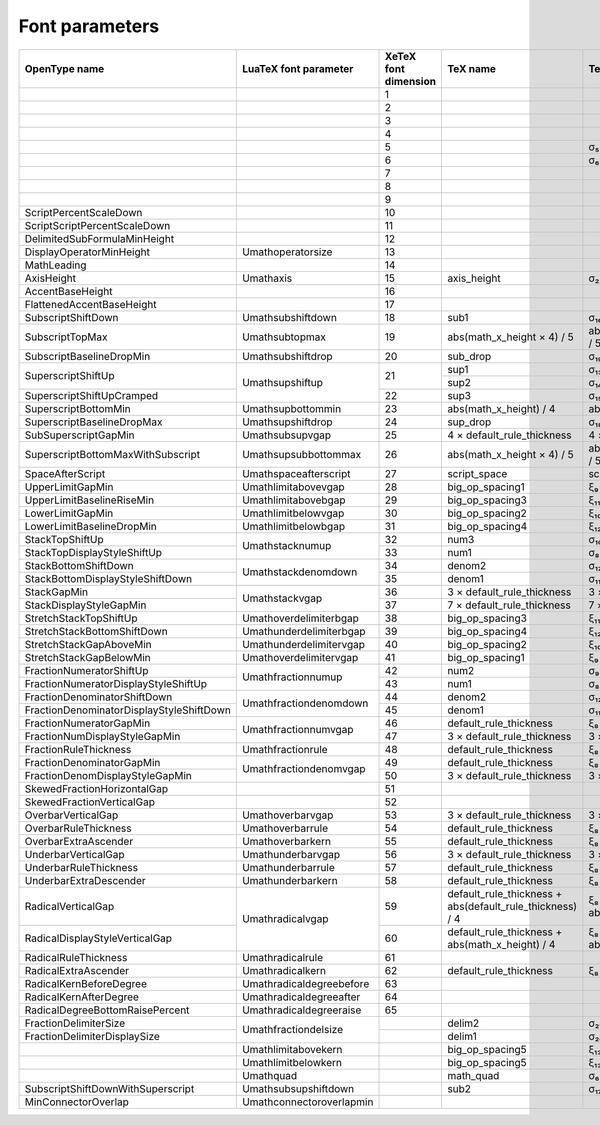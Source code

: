 Font parameters
===============

+----------------------------------------+-------------------------+----------+-------------------------------+----------------+
|OpenType name                           |LuaTeX font parameter    |XeTeX font|TeX name                       |TeX value       |
|                                        |                         |dimension |                               |                |
+========================================+=========================+==========+===============================+================+
|                                        |                         |1         |                               |                |
+----------------------------------------+-------------------------+----------+-------------------------------+----------------+
|                                        |                         |2         |                               |                |
+----------------------------------------+-------------------------+----------+-------------------------------+----------------+
|                                        |                         |3         |                               |                |
+----------------------------------------+-------------------------+----------+-------------------------------+----------------+
|                                        |                         |4         |                               |                |
+----------------------------------------+-------------------------+----------+-------------------------------+----------------+
|                                        |                         |5         |                               |σ₅              |
+----------------------------------------+-------------------------+----------+-------------------------------+----------------+
|                                        |                         |6         |                               |σ₆              |
+----------------------------------------+-------------------------+----------+-------------------------------+----------------+
|                                        |                         |7         |                               |                |
+----------------------------------------+-------------------------+----------+-------------------------------+----------------+
|                                        |                         |8         |                               |                |
+----------------------------------------+-------------------------+----------+-------------------------------+----------------+
|                                        |                         |9         |                               |                |
+----------------------------------------+-------------------------+----------+-------------------------------+----------------+
|ScriptPercentScaleDown                  |                         |10        |                               |                |
+----------------------------------------+-------------------------+----------+-------------------------------+----------------+
|ScriptScriptPercentScaleDown            |                         |11        |                               |                |
+----------------------------------------+-------------------------+----------+-------------------------------+----------------+
|DelimitedSubFormulaMinHeight            |                         |12        |                               |                |
+----------------------------------------+-------------------------+----------+-------------------------------+----------------+
|DisplayOperatorMinHeight                |\Umathoperatorsize       |13        |                               |                |
+----------------------------------------+-------------------------+----------+-------------------------------+----------------+
|MathLeading                             |                         |14        |                               |                |
+----------------------------------------+-------------------------+----------+-------------------------------+----------------+
|AxisHeight                              |\Umathaxis               |15        |axis_height                    |σ₂₂             |
+----------------------------------------+-------------------------+----------+-------------------------------+----------------+
|AccentBaseHeight                        |                         |16        |                               |                |
+----------------------------------------+-------------------------+----------+-------------------------------+----------------+
|FlattenedAccentBaseHeight               |                         |17        |                               |                |
+----------------------------------------+-------------------------+----------+-------------------------------+----------------+
|SubscriptShiftDown                      |\Umathsubshiftdown       |18        |sub1                           |σ₁₆             |
+----------------------------------------+-------------------------+----------+-------------------------------+----------------+
|SubscriptTopMax                         |\Umathsubtopmax          |19        |abs(math_x_height × 4) / 5     |abs(σ₅ × 4) / 5 |
+----------------------------------------+-------------------------+----------+-------------------------------+----------------+
|SubscriptBaselineDropMin                |\Umathsubshiftdrop       |20        |sub_drop                       |σ₁₉             |
+----------------------------------------+-------------------------+----------+-------------------------------+----------------+
|SuperscriptShiftUp                      |\Umathsupshiftup         |21        |sup1                           |σ₁₃             |
|                                        |                         |          +-------------------------------+----------------+
|                                        |                         |          |sup2                           |σ₁₄             |
+----------------------------------------+                         +----------+-------------------------------+----------------+
|SuperscriptShiftUpCramped               |                         |22        |sup3                           |σ₁₅             |
+----------------------------------------+-------------------------+----------+-------------------------------+----------------+
|SuperscriptBottomMin                    |\Umathsupbottommin       |23        |abs(math_x_height) / 4         |abs(σ₅) / 4     |
+----------------------------------------+-------------------------+----------+-------------------------------+----------------+
|SuperscriptBaselineDropMax              |\Umathsupshiftdrop       |24        |sup_drop                       |σ₁₈             |
+----------------------------------------+-------------------------+----------+-------------------------------+----------------+
|SubSuperscriptGapMin                    |\Umathsubsupvgap         |25        |4 × default_rule_thickness     |4 × ξ₈          |
+----------------------------------------+-------------------------+----------+-------------------------------+----------------+
|SuperscriptBottomMaxWithSubscript       |\Umathsupsubbottommax    |26        |abs(math_x_height × 4) / 5     |abs(σ₅ × 4) / 5 |
+----------------------------------------+-------------------------+----------+-------------------------------+----------------+
|SpaceAfterScript                        |\Umathspaceafterscript   |27        |script_space                   |\scriptspace    |
+----------------------------------------+-------------------------+----------+-------------------------------+----------------+
|UpperLimitGapMin                        |\Umathlimitabovevgap     |28        |big_op_spacing1                |ξ₉              |
+----------------------------------------+-------------------------+----------+-------------------------------+----------------+
|UpperLimitBaselineRiseMin               |\Umathlimitabovebgap     |29        |big_op_spacing3                |ξ₁₁             |
+----------------------------------------+-------------------------+----------+-------------------------------+----------------+
|LowerLimitGapMin                        |\Umathlimitbelowvgap     |30        |big_op_spacing2                |ξ₁₀             |
+----------------------------------------+-------------------------+----------+-------------------------------+----------------+
|LowerLimitBaselineDropMin               |\Umathlimitbelowbgap     |31        |big_op_spacing4                |ξ₁₂             |
+----------------------------------------+-------------------------+----------+-------------------------------+----------------+
|StackTopShiftUp                         |\Umathstacknumup         |32        |num3                           |σ₁₀             |
+----------------------------------------+                         +----------+-------------------------------+----------------+
|StackTopDisplayStyleShiftUp             |                         |33        |num1                           |σ₈              |
+----------------------------------------+-------------------------+----------+-------------------------------+----------------+
|StackBottomShiftDown                    |\Umathstackdenomdown     |34        |denom2                         |σ₁₂             |
+----------------------------------------+                         +----------+-------------------------------+----------------+
|StackBottomDisplayStyleShiftDown        |                         |35        |denom1                         |σ₁₁             |
+----------------------------------------+-------------------------+----------+-------------------------------+----------------+
|StackGapMin                             |\Umathstackvgap          |36        |3 × default_rule_thickness     |3 × ξ₈          |
+----------------------------------------+                         +----------+-------------------------------+----------------+
|StackDisplayStyleGapMin                 |                         |37        |7 × default_rule_thickness     |7 × ξ₈          |
+----------------------------------------+-------------------------+----------+-------------------------------+----------------+
|StretchStackTopShiftUp                  |\Umathoverdelimiterbgap  |38        |big_op_spacing3                |ξ₁₁             |
+----------------------------------------+-------------------------+----------+-------------------------------+----------------+
|StretchStackBottomShiftDown             |\Umathunderdelimiterbgap |39        |big_op_spacing4                |ξ₁₂             |
+----------------------------------------+-------------------------+----------+-------------------------------+----------------+
|StretchStackGapAboveMin                 |\Umathunderdelimitervgap |40        |big_op_spacing2                |ξ₁₀             |
+----------------------------------------+-------------------------+----------+-------------------------------+----------------+
|StretchStackGapBelowMin                 |\Umathoverdelimitervgap  |41        |big_op_spacing1                |ξ₉              |
+----------------------------------------+-------------------------+----------+-------------------------------+----------------+
|FractionNumeratorShiftUp                |\Umathfractionnumup      |42        |num2                           |σ₉              |
+----------------------------------------+                         +----------+-------------------------------+----------------+
|FractionNumeratorDisplayStyleShiftUp    |                         |43        |num1                           |σ₈              |
+----------------------------------------+-------------------------+----------+-------------------------------+----------------+
|FractionDenominatorShiftDown            |\Umathfractiondenomdown  |44        |denom2                         |σ₁₂             |
+----------------------------------------+                         +----------+-------------------------------+----------------+
|FractionDenominatorDisplayStyleShiftDown|                         |45        |denom1                         |σ₁₁             |
+----------------------------------------+-------------------------+----------+-------------------------------+----------------+
|FractionNumeratorGapMin                 |\Umathfractionnumvgap    |46        |default_rule_thickness         |ξ₈              |
+----------------------------------------+                         +----------+-------------------------------+----------------+
|FractionNumDisplayStyleGapMin           |                         |47        |3 × default_rule_thickness     |3 × ξ₈          |
+----------------------------------------+-------------------------+----------+-------------------------------+----------------+
|FractionRuleThickness                   |\Umathfractionrule       |48        |default_rule_thickness         |ξ₈              |
+----------------------------------------+-------------------------+----------+-------------------------------+----------------+
|FractionDenominatorGapMin               |\Umathfractiondenomvgap  |49        |default_rule_thickness         |ξ₈              |
+----------------------------------------+                         +----------+-------------------------------+----------------+
|FractionDenomDisplayStyleGapMin         |                         |50        |3 × default_rule_thickness     |3 × ξ₈          |
+----------------------------------------+-------------------------+----------+-------------------------------+----------------+
|SkewedFractionHorizontalGap             |                         |51        |                               |                |
+----------------------------------------+-------------------------+----------+-------------------------------+----------------+
|SkewedFractionVerticalGap               |                         |52        |                               |                |
+----------------------------------------+-------------------------+----------+-------------------------------+----------------+
|OverbarVerticalGap                      |\Umathoverbarvgap        |53        |3 × default_rule_thickness     |3 × ξ₈          |
+----------------------------------------+-------------------------+----------+-------------------------------+----------------+
|OverbarRuleThickness                    |\Umathoverbarrule        |54        |default_rule_thickness         |ξ₈              |
+----------------------------------------+-------------------------+----------+-------------------------------+----------------+
|OverbarExtraAscender                    |\Umathoverbarkern        |55        |default_rule_thickness         |ξ₈              |
+----------------------------------------+-------------------------+----------+-------------------------------+----------------+
|UnderbarVerticalGap                     |\Umathunderbarvgap       |56        |3 × default_rule_thickness     |3 × ξ₈          |
+----------------------------------------+-------------------------+----------+-------------------------------+----------------+
|UnderbarRuleThickness                   |\Umathunderbarrule       |57        |default_rule_thickness         |ξ₈              |
+----------------------------------------+-------------------------+----------+-------------------------------+----------------+
|UnderbarExtraDescender                  |\Umathunderbarkern       |58        |default_rule_thickness         |ξ₈              |
+----------------------------------------+-------------------------+----------+-------------------------------+----------------+
|RadicalVerticalGap                      |\Umathradicalvgap        |59        |default_rule_thickness +       |ξ₈ + abs(ξ₈) / 4|
|                                        |                         |          |abs(default_rule_thickness) / 4|                |
+----------------------------------------+                         +----------+-------------------------------+----------------+
|RadicalDisplayStyleVerticalGap          |                         |60        |default_rule_thickness +       |ξ₈ + abs(σ₅) / 4|
|                                        |                         |          |abs(math_x_height) / 4         |                |
+----------------------------------------+-------------------------+----------+-------------------------------+----------------+
|RadicalRuleThickness                    |\Umathradicalrule        |61        |                               |                |
+----------------------------------------+-------------------------+----------+-------------------------------+----------------+
|RadicalExtraAscender                    |\Umathradicalkern        |62        |default_rule_thickness         |ξ₈              |
+----------------------------------------+-------------------------+----------+-------------------------------+----------------+
|RadicalKernBeforeDegree                 |\Umathradicaldegreebefore|63        |                               |                |
+----------------------------------------+-------------------------+----------+-------------------------------+----------------+
|RadicalKernAfterDegree                  |\Umathradicaldegreeafter |64        |                               |                |
+----------------------------------------+-------------------------+----------+-------------------------------+----------------+
|RadicalDegreeBottomRaisePercent         |\Umathradicaldegreeraise |65        |                               |                |
+----------------------------------------+-------------------------+----------+-------------------------------+----------------+
|FractionDelimiterSize                   |\Umathfractiondelsize    |          |delim2                         |σ₂₁             |
+----------------------------------------+                         +----------+-------------------------------+----------------+
|FractionDelimiterDisplaySize            |                         |          |delim1                         |σ₂₀             |
+----------------------------------------+-------------------------+----------+-------------------------------+----------------+
|                                        |\Umathlimitabovekern     |          |big_op_spacing5                |ξ₁₃             |
+----------------------------------------+-------------------------+----------+-------------------------------+----------------+
|                                        |\Umathlimitbelowkern     |          |big_op_spacing5                |ξ₁₃             |
+----------------------------------------+-------------------------+----------+-------------------------------+----------------+
|                                        |\Umathquad               |          |math_quad                      |σ₆              |
+----------------------------------------+-------------------------+----------+-------------------------------+----------------+
|SubscriptShiftDownWithSuperscript       |\Umathsubsupshiftdown    |          |sub2                           |σ₁₇             |
+----------------------------------------+-------------------------+----------+-------------------------------+----------------+
|MinConnectorOverlap                     |\Umathconnectoroverlapmin|          |                               |                |
+----------------------------------------+-------------------------+----------+-------------------------------+----------------+
